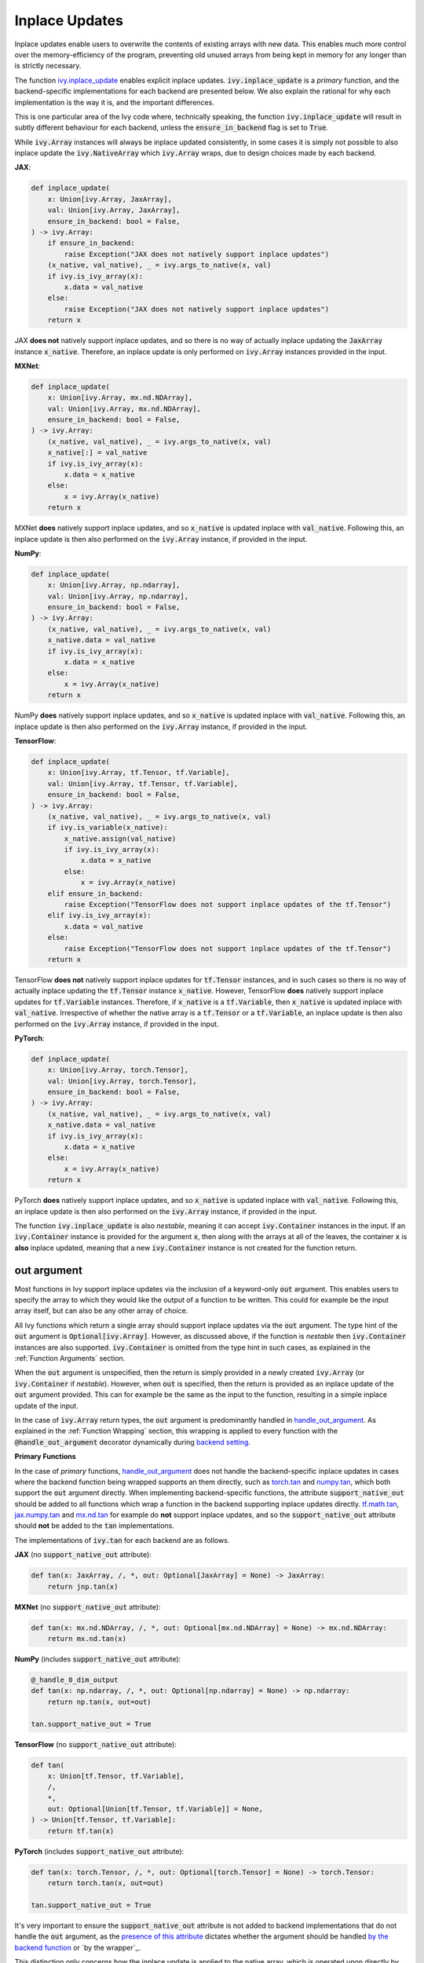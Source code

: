 Inplace Updates
===============

.. _`backend setting`: https://github.com/unifyai/ivy/blob/1eb841cdf595e2bb269fce084bd50fb79ce01a69/ivy/backend_handler.py#L204
.. _`handle_out_argument`: https://github.com/unifyai/ivy/blob/dcfec8b85de3c422dc0ca1970d67cb620cae62a4/ivy/func_wrapper.py#L340
.. _`torch.tan`: https://pytorch.org/docs/stable/generated/torch.tan.html
.. _`numpy.tan`: https://numpy.org/doc/stable/reference/generated/numpy.tan.html
.. _`tf.math.tan`: https://www.tensorflow.org/api_docs/python/tf/math/tan
.. _`jax.numpy.tan`: https://jax.readthedocs.io/en/latest/_autosummary/jax.numpy.tan.html?highlight=tan
.. _`mx.nd.tan`: https://mxnet.apache.org/versions/1.6/api/r/docs/api/mx.nd.tan.html
.. _`presence of this attribute`: https://github.com/unifyai/ivy/blob/8ded4a5fc13a278bcbf2d76d1fa58ab41f5797d0/ivy/func_wrapper.py#L341
.. _`by the backend function`: https://github.com/unifyai/ivy/blob/8ded4a5fc13a278bcbf2d76d1fa58ab41f5797d0/ivy/func_wrapper.py#L372
.. _`by the wrapper`: https://github.com/unifyai/ivy/blob/8ded4a5fc13a278bcbf2d76d1fa58ab41f5797d0/ivy/func_wrapper.py#L377
.. _`handled by the wrapper`: https://github.com/unifyai/ivy/blob/8ded4a5fc13a278bcbf2d76d1fa58ab41f5797d0/ivy/func_wrapper.py#L373
.. _`_wrap_fn`: https://github.com/unifyai/ivy/blob/6497b8a3d6b0d8aac735a158cd03c8f98eb288c2/ivy/container/wrapping.py#L69
.. _`NON_WRAPPED_FUNCTIONS`: https://github.com/unifyai/ivy/blob/fdaea62380c9892e679eba37f26c14a7333013fe/ivy/func_wrapper.py#L9
.. _`Array API Standard`: https://data-apis.org/array-api/latest/
.. _`ivy.reshape`: https://github.com/unifyai/ivy/blob/633eb420c5006a0a17c238bfa794cf5b6add8598/ivy/functional/ivy/manipulation.py#L418
.. _`ivy.astype`: https://github.com/unifyai/ivy/blob/8482eb3fcadd0721f339a1a55c3f3b9f5c86d8ba/ivy/functional/ivy/data_type.py#L46
.. _`ivy.asarray`: https://github.com/unifyai/ivy/blob/8482eb3fcadd0721f339a1a55c3f3b9f5c86d8ba/ivy/functional/ivy/creation.py#L114
.. _`wrapping`:
.. _`ivy.inplace_update`: https://github.com/unifyai/ivy/blob/3a21a6bef52b93989f2fa2fa90e3b0f08cc2eb1b/ivy/functional/ivy/general.py#L1137
.. _`inplace updates discussion`: https://github.com/unifyai/ivy/discussions/1319
.. _`repo`: https://github.com/unifyai/ivy
.. _`discord`: https://discord.gg/ZVQdvbzNQJ
.. _`inplace updates channel`: https://discord.com/channels/799879767196958751/982738152236130335
.. _`in the decorator`: https://github.com/unifyai/ivy/blob/588618fe04de21f79d68a8f6cbb48ab3402c6905/ivy/func_wrapper.py#L287

Inplace updates enable users to overwrite the contents of existing arrays with new data.
This enables much more control over the memory-efficiency of the program,
preventing old unused arrays from being kept in memory for any longer than is strictly necessary.

The function `ivy.inplace_update`_ enables explicit inplace updates.
:code:`ivy.inplace_update` is a *primary* function,
and the backend-specific implementations for each backend are presented below.
We also explain the rational for why each implementation is the way it is,
and the important differences.

This is one particular area of the Ivy code where, technically speaking,
the function :code:`ivy.inplace_update` will result in subtly different behaviour
for each backend, unless the :code:`ensure_in_backend` flag is set to :code:`True`.

While :code:`ivy.Array` instances will always be inplace updated consistently,
in some cases it is simply not possible to also inplace update the :code:`ivy.NativeArray`
which :code:`ivy.Array` wraps, due to design choices made by each backend.

**JAX**:

.. code-block:: python

    def inplace_update(
        x: Union[ivy.Array, JaxArray],
        val: Union[ivy.Array, JaxArray],
        ensure_in_backend: bool = False,
    ) -> ivy.Array:
        if ensure_in_backend:
            raise Exception("JAX does not natively support inplace updates")
        (x_native, val_native), _ = ivy.args_to_native(x, val)
        if ivy.is_ivy_array(x):
            x.data = val_native
        else:
            raise Exception("JAX does not natively support inplace updates")
        return x

JAX **does not** natively support inplace updates,
and so there is no way of actually inplace updating the :code:`JaxArray` instance :code:`x_native`.
Therefore, an inplace update is only performed on :code:`ivy.Array` instances provided in the input.

**MXNet**:

.. code-block:: python

    def inplace_update(
        x: Union[ivy.Array, mx.nd.NDArray],
        val: Union[ivy.Array, mx.nd.NDArray],
        ensure_in_backend: bool = False,
    ) -> ivy.Array:
        (x_native, val_native), _ = ivy.args_to_native(x, val)
        x_native[:] = val_native
        if ivy.is_ivy_array(x):
            x.data = x_native
        else:
            x = ivy.Array(x_native)
        return x

MXNet **does** natively support inplace updates,
and so :code:`x_native` is updated inplace with :code:`val_native`.
Following this, an inplace update is then also performed on the :code:`ivy.Array` instance, if provided in the input.

**NumPy**:

.. code-block:: python

    def inplace_update(
        x: Union[ivy.Array, np.ndarray],
        val: Union[ivy.Array, np.ndarray],
        ensure_in_backend: bool = False,
    ) -> ivy.Array:
        (x_native, val_native), _ = ivy.args_to_native(x, val)
        x_native.data = val_native
        if ivy.is_ivy_array(x):
            x.data = x_native
        else:
            x = ivy.Array(x_native)
        return x

NumPy **does** natively support inplace updates,
and so :code:`x_native` is updated inplace with :code:`val_native`.
Following this, an inplace update is then also performed on the :code:`ivy.Array` instance,
if provided in the input.

**TensorFlow**:

.. code-block:: python

    def inplace_update(
        x: Union[ivy.Array, tf.Tensor, tf.Variable],
        val: Union[ivy.Array, tf.Tensor, tf.Variable],
        ensure_in_backend: bool = False,
    ) -> ivy.Array:
        (x_native, val_native), _ = ivy.args_to_native(x, val)
        if ivy.is_variable(x_native):
            x_native.assign(val_native)
            if ivy.is_ivy_array(x):
                x.data = x_native
            else:
                x = ivy.Array(x_native)
        elif ensure_in_backend:
            raise Exception("TensorFlow does not support inplace updates of the tf.Tensor")
        elif ivy.is_ivy_array(x):
            x.data = val_native
        else:
            raise Exception("TensorFlow does not support inplace updates of the tf.Tensor")
        return x

TensorFlow **does not** natively support inplace updates for :code:`tf.Tensor` instances,
and in such cases so there is no way of actually inplace updating the :code:`tf.Tensor` instance :code:`x_native`.
However, TensorFlow **does** natively support inplace updates for :code:`tf.Variable` instances.
Therefore, if :code:`x_native` is a :code:`tf.Variable`,
then :code:`x_native` is updated inplace with :code:`val_native`.
Irrespective of whether the native array is a :code:`tf.Tensor` or a :code:`tf.Variable`,
an inplace update is then also performed on the :code:`ivy.Array` instance, if provided in the input.

**PyTorch**:

.. code-block:: python

    def inplace_update(
        x: Union[ivy.Array, torch.Tensor],
        val: Union[ivy.Array, torch.Tensor],
        ensure_in_backend: bool = False,
    ) -> ivy.Array:
        (x_native, val_native), _ = ivy.args_to_native(x, val)
        x_native.data = val_native
        if ivy.is_ivy_array(x):
            x.data = x_native
        else:
            x = ivy.Array(x_native)
        return x

PyTorch **does** natively support inplace updates,
and so :code:`x_native` is updated inplace with :code:`val_native`.
Following this, an inplace update is then also performed on the :code:`ivy.Array` instance,
if provided in the input.

The function :code:`ivy.inplace_update` is also *nestable*,
meaning it can accept :code:`ivy.Container` instances in the input.
If an :code:`ivy.Container` instance is provided for the argument :code:`x`,
then along with the arrays at all of the leaves,
the container :code:`x` is **also** inplace updated,
meaning that a new :code:`ivy.Container` instance is not created for the function return.

out argument
------------

Most functions in Ivy support inplace updates via the inclusion of a keyword-only :code:`out` argument.
This enables users to specify the array to which they would like the output of a function to be written.
This could for example be the input array itself, but can also be any other array of choice.

All Ivy functions which return a single array should support inplace updates via the :code:`out` argument.
The type hint of the :code:`out` argument is :code:`Optional[ivy.Array]`.
However, as discussed above, if the function is *nestable* then :code:`ivy.Container` instances are also supported.
:code:`ivy.Container` is omitted from the type hint in such cases,
as explained in the :ref:`Function Arguments` section.

When the :code:`out` argument is unspecified, then the return is simply provided in a newly created :code:`ivy.Array`
(or :code:`ivy.Container` if *nestable*).
However, when :code:`out` is specified, then the return is provided as an inplace update of the
:code:`out` argument provided. This can for example be the same as the input to the function,
resulting in a simple inplace update of the input.

In the case of :code:`ivy.Array` return types, the :code:`out` argument is predominantly handled in
`handle_out_argument`_. As explained in the :ref:`Function Wrapping` section,
this wrapping is applied to every function with the :code:`@handle_out_argument` decorator
dynamically during `backend setting`_.

**Primary Functions**

In the case of *primary* functions, `handle_out_argument`_ does not handle the backend-specific
inplace updates in cases where the backend function being wrapped supports an them directly,
such as `torch.tan`_ and `numpy.tan`_, which both support the :code:`out` argument directly.
When implementing backend-specific functions, the attribute :code:`support_native_out` should
be added to all functions which wrap a function in the backend supporting inplace updates directly.
`tf.math.tan`_, `jax.numpy.tan`_ and `mx.nd.tan`_ for example do **not** support inplace updates,
and so the :code:`support_native_out` attribute should **not** be added to the :code:`tan` implementations.

The implementations of :code:`ivy.tan` for each backend are as follows.

**JAX** (no :code:`support_native_out` attribute):

.. code-block:: python

    def tan(x: JaxArray, /, *, out: Optional[JaxArray] = None) -> JaxArray:
        return jnp.tan(x)

**MXNet** (no :code:`support_native_out` attribute):

.. code-block:: python

    def tan(x: mx.nd.NDArray, /, *, out: Optional[mx.nd.NDArray] = None) -> mx.nd.NDArray:
        return mx.nd.tan(x)

**NumPy** (includes :code:`support_native_out` attribute):

.. code-block:: python

    @_handle_0_dim_output
    def tan(x: np.ndarray, /, *, out: Optional[np.ndarray] = None) -> np.ndarray:
        return np.tan(x, out=out)

    tan.support_native_out = True

**TensorFlow** (no :code:`support_native_out` attribute):

.. code-block:: python

    def tan(
        x: Union[tf.Tensor, tf.Variable],
        /,
        *,
        out: Optional[Union[tf.Tensor, tf.Variable]] = None,
    ) -> Union[tf.Tensor, tf.Variable]:
        return tf.tan(x)

**PyTorch** (includes :code:`support_native_out` attribute):

.. code-block:: python

    def tan(x: torch.Tensor, /, *, out: Optional[torch.Tensor] = None) -> torch.Tensor:
        return torch.tan(x, out=out)

    tan.support_native_out = True

It's very important to ensure the :code:`support_native_out` attribute is not added to backend
implementations that do not handle the :code:`out` argument, as the `presence of this attribute`_
dictates whether the argument should be handled `by the backend function`_ or `by the wrapper`_.

This distinction only concerns how the inplace update is applied to the native array,
which is operated upon directly by the backend.
If :code:`out` is specified in an Ivy function, then an inplace update is always **also**
performed on the :code:`ivy.Array` instance itself, which is how :code:`out` is provided to the function originally.
The inplace update of this :code:`ivy.Array` is always `handled by the wrapper`_.

Alternatively, if :code:`out` is an :code:`ivy.Container`, then the inplace update is always handled by `_wrap_fn`_ in
the container wrapping module.

**Special Case**

Take a function which has multiple possible "paths" through the code:

.. code-block:: python

    def cholesky(
        x: torch.Tensor, /, *, upper: bool = False, out: Optional[torch.Tensor] = None
    ) -> torch.Tensor:
        if not upper:
            return torch.linalg.cholesky(x, out=out)
        else:
            ret = torch.transpose(
                torch.linalg.cholesky(
                    torch.transpose(x, dim0=len(x.shape) - 1, dim1=len(x.shape) - 2),
                    out=out,
                ),
                dim0=len(x.shape) - 1,
                dim1=len(x.shape) - 2,
            )
            if ivy.exists(out):
                return ivy.inplace_update(out, ret)
            return ret


    cholesky.support_native_out = True

Here we still have the :code:`support_native_out` attribute since we want to take advantage of the native inplace update
enabled by :code:`torch.linalg.cholesky` in the first condition. However, in the :code:`else` statement, the last
operation is :code:`torch.transpose` which does not support the :code:`out` argument, and so the native inplace update
can't be performed by torch here. This is why we need to call :code:`ivy.inplace_update` explicitly here, to ensure the
native inplace update is performed, as well as the :code:`ivy.Array` inplace update.

**Compositional Functions**

For *compositional* functions, the :code:`out` argument should **always** be handled in the compositional implementation,
with no wrapping applied at all. This is for a few reasons:

#. we need to show the :code:`out` argument in the compositional function signature,
   as this is the only function implementation in the codebase.
   Adding an argument unused in the implementation could cause some confusion.
#. generally, inplace updates are performed because memory management is an area of
   concern for the user. By handling the :code:`out` argument in the compositional
   implementation itself. We can maximize the memory efficiency of the function,
   using inplace updates in as many of the inner Ivy functions as possible.
#. this enables us to make use of backend-specific :code:`out` argument handling

The second and third points are the most important points.

We'll use :code:`ivy.cross_entropy` as an example:

.. code-block:: python

    def cross_entropy(
        true: Union[ivy.Array, ivy.NativeArray],
        pred: Union[ivy.Array, ivy.NativeArray],
        /,
        *,
        axis: Optional[int] = -1,
        epsilon: Optional[float] = 1e-7,
        out: Optional[ivy.Array] = None
    ) -> ivy.Array:
        pred = ivy.clip(pred, epsilon, 1 - epsilon)
        log_pred = ivy.log(pred)
        return ivy.negative(ivy.sum(log_pred * true, axis, out=out), out=out)

By handling the :code:`out` argument in the function, we are able to get the benefits
outlined above. Firstly, the return of :code:`ivy.sum` is the same shape and type
as the return of the entire function, and so we can also write
this output to the :code:`out` argument inplace.
We can then subsequently overwrite the contents of :code:`out` again with the return
of the :code:`ivy.negative` function. This minimizes the number of arrays created during
the execution of the function,
which is generally the intention when specifying the :code:`out` argument.
Additionally, with a PyTorch backend, the :code:`ivy.negative` function defers to the
:code:`out` argument of :code:`torch.negative` function directly, which is the most
efficient inplace update possible, making use of backend-specific optimizations.

If we had instead simply used the wrapper
`handle_out_argument`_,
then we would not leverage any of these benefits, and instead simply call
:code:`ivy.inplace_update` at the very end of the function call.

For some compositional functions, the internal function which generates the final return
value does not itself support the :code:`out` argument. For example,
`ivy.multi_head_attention <https://github.com/unifyai/ivy/blob/2045db570d7977830681a7498a3c1045fb5bcc79/ivy/functional/ivy/layers.py#L165>`_
includes support for arbitrary functions passed in the input, including :code:`to_out_fn`
which, if specified, is applied to the outputs before returning.
For such functions, the inplace update should just be performed using
:code:`ivy.inplace_update` at the end of the function,
like `so <https://github.com/unifyai/ivy/blob/2045db570d7977830681a7498a3c1045fb5bcc79/ivy/functional/ivy/layers.py#L254>`_.

Technically, this could be handled using the
`handle_out_argument`_
wrapping, but we opt to implement this in the compositional function itself,
due to point 1 mentioned above.

**Mixed Functions**

As explained in the :ref:`Function Types` section, *mixed* functions can effectively
behave as either compositional or primary functions, depending on the backend
that is selected.

Unlike *compositional* arguments, where the :code:`handle_out_argument` decorator is not
included, this decorator *should* be included for *mixed* functions. This decorator is
needed in order to ensure the :code:`out` argument is handled correctly when the backend
*does* include a backend-specific implementation, which itself may or may not handle the
:code:`out` argument explicitly. In such cases, the *mixed* function behaves like a
*primary* function. If the backend-specific implementation does not handle the
:code:`out` argument explicitly (there is no attribute :code:`support_native_out`
specified on the backend function), then it will need to be handled `in the decorator`_.

However, the inclusion of this decorator means that in cases where the *mixed* function
is called compositionally (there is no backend implementation), then the :code:`out`
argument will also be handled `in the decorator`_, this time because of the lack of the
:code:`support_native_out` attribute found on the compositional implementation. But this
is not ideal. All compositional implementations are fully capable of handling the
:code:`out` argument explicitly, and so handling it `in the decorator`_ will likely be
less efficient, and prevent us from leveraging backend-specific in-place optimizations
where they might exist when calling the individual Ivy functions of the compositional
implementation.

Therefore, we always add the :code:`support_native_out` attribute to *mixed* functions,
to ensure that the :code:`out` argument is always handled directly by the compositional
implementation, rather than being handled `in the decorator`_.

copy argument
-------------

As well as the :code:`out` argument, a few functions also support the :code:`copy` argument.
The functions with support for the :code:`copy` argument are all in the `Array API Standard`_,
and the standard mandates the inclusion of :code:`copy` in each case.
These functions are:
`ivy.reshape`_ (`in the standard <https://github.com/data-apis/array-api/blob/5ba86db7ff5f9ddd9e956808c3659b1fc7f714cc/spec/API_specification/array_api/manipulation_functions.py#L106>`_),
`ivy.astype`_ (`in the standard <https://github.com/data-apis/array-api/blob/5ba86db7ff5f9ddd9e956808c3659b1fc7f714cc/spec/API_specification/array_api/data_type_functions.py#L3>`_)
and `ivy.asarray`_ (`in the standard <https://github.com/data-apis/array-api/blob/5ba86db7ff5f9ddd9e956808c3659b1fc7f714cc/spec/API_specification/array_api/creation_functions.py#L31>`_).

The :code:`copy` argument dictates whether a new copy should be created,
or whether the input array should be updated inplace.
When :code:`copy` is not specified explicitly, then an inplace update is performed
with the same behaviour as :code:`copy=False`.
Setting :code:`copy=False` is equivalent to passing :code:`out=input_array`.
If only one of :code:`copy` or :code:`out` is specified, then this specified argument is given priority.
If both are specified, then priority is given to the more general :code:`out` argument.
As with the :code:`out` argument, the :code:`copy` argument is also handled `by the wrapper <insert_link>`_

**Round Up**

This should have hopefully given you a good feel for inplace updates, and how these are handled in Ivy.

If you're ever unsure of how best to proceed,
please feel free to engage with the `inplace updates discussion`_,
or reach out on `discord`_ in the `inplace updates channel`_!


**Video**

.. raw:: html

    <iframe width="420" height="315"
    src="https://www.youtube.com/embed/n8ko-Ig2eZ0" class="video">
    </iframe>